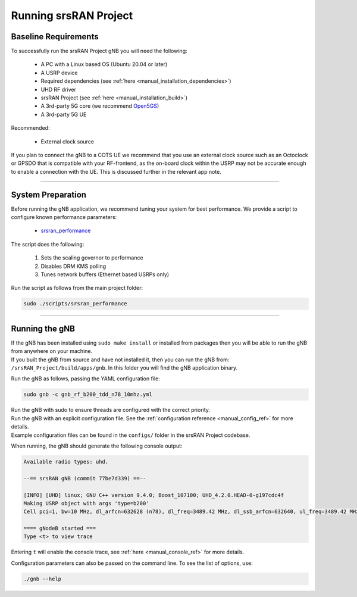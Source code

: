 .. _manual_running:

Running srsRAN Project
######################

Baseline Requirements
*********************

To successfully run the srsRAN Project gNB you will need the following: 

    - A PC with a Linux based OS (Ubuntu 20.04 or later)
    - A USRP device
    - Required dependencies (see :ref:`here <manual_installation_dependencies>`)
    - UHD RF driver
    - srsRAN Project (see :ref:`here <manual_installation_build>`)
    - A 3rd-party 5G core (we recommend `Open5GS <https://github.com/open5gs/open5gs>`_)
    - A 3rd-party 5G UE

Recommended: 

    - External clock source 

If you plan to connect the gNB to a COTS UE we recommend that you use an external clock source such as an Octoclock or GPSDO that is compatible with your RF-frontend, as the on-board clock within the USRP may not be accurate enough to enable a connection with the UE.
This is discussed further in the relevant app note. 

----

System Preparation
******************

Before running the gNB application, we recommend tuning your system for best performance. We provide a script to configure known performance parameters:

   - `srsran_performance <https://github.com/srsran/srsRAN_Project/tree/main/scripts/srsran_performance>`_
   

The script does the following: 

   1. Sets the scaling governor to performance
   2. Disables DRM KMS polling
   3. Tunes network buffers (Ethernet based USRPs only)
   
Run the script as follows from the main project folder:

.. code-block:: bash

   sudo ./scripts/srsran_performance

----

Running the gNB
***************

| If the gNB has been installed using ``sudo make install`` or installed from packages then you will be able to run the gNB from anywhere on your machine. 
| If you built the gNB from source and have not installed it, then you can run the gNB from: ``/srsRAN_Project/build/apps/gnb``. In this folder you will find the gNB application binary. 

Run the gNB as follows, passing the YAML configuration file:  

.. code-block:: bash

   sudo gnb -c gnb_rf_b200_tdd_n78_10mhz.yml
   
| Run the gNB with sudo to ensure threads are configured with the correct priority. 
| Run the gNB with an explicit configuration file. See the :ref:`configuration reference <manual_config_ref>` for more details.
| Example configuration files can be found in the ``configs/`` folder in the srsRAN Project codebase.

When running, the gNB should generate the following console output:

.. code-block:: bash

   Available radio types: uhd.

   --== srsRAN gNB (commit 77be7d339) ==--

   [INFO] [UHD] linux; GNU C++ version 9.4.0; Boost_107100; UHD_4.2.0.HEAD-0-g197cdc4f
   Making USRP object with args 'type=b200'
   Cell pci=1, bw=10 MHz, dl_arfcn=632628 (n78), dl_freq=3489.42 MHz, dl_ssb_arfcn=632640, ul_freq=3489.42 MHz

   ==== gNodeB started ===
   Type <t> to view trace

Entering ``t`` will enable the console trace, see :ref:`here <manual_console_ref>` for more details. 

Configuration parameters can also be passed on the command line. To see the list of options, use: 

.. code-block:: bash

   ./gnb --help
